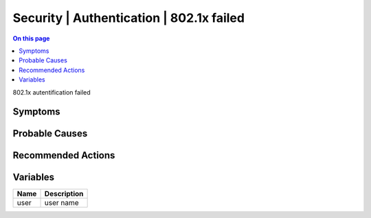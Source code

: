 .. _event-class-security-authentication-802.1x-failed:

=========================================
Security | Authentication | 802.1x failed
=========================================
.. contents:: On this page
    :local:
    :backlinks: none
    :depth: 1
    :class: singlecol

802.1x autentification failed

Symptoms
--------
.. todo::
    Describe Security | Authentication | 802.1x failed symptoms

Probable Causes
---------------
.. todo::
    Describe Security | Authentication | 802.1x failed probable causes

Recommended Actions
-------------------
.. todo::
    Describe Security | Authentication | 802.1x failed recommended actions

Variables
----------
==================== ==================================================
Name                 Description
==================== ==================================================
user                 user name
==================== ==================================================
